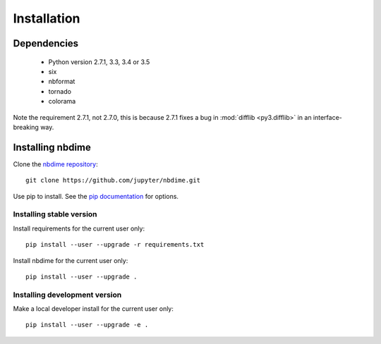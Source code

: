 ============
Installation
============

Dependencies
------------

  - Python version 2.7.1, 3.3, 3.4 or 3.5
  - six
  - nbformat
  - tornado
  - colorama

Note the requirement 2.7.1, not 2.7.0, this is because
2.7.1 fixes a bug in :mod:`difflib <py3.difflib>` in an interface-breaking way.

Installing nbdime
-----------------
Clone the `nbdime repository <https://github.com/jupyter/nbdime.git>`_::

    git clone https://github.com/jupyter/nbdime.git

Use pip to install. See the `pip documentation <https://pip.pypa.io/en/stable/>`_
for options.

Installing stable version
~~~~~~~~~~~~~~~~~~~~~~~~~
Install requirements for the current user only::

    pip install --user --upgrade -r requirements.txt

Install nbdime for the current user only::

    pip install --user --upgrade .

Installing development version
~~~~~~~~~~~~~~~~~~~~~~~~~~~~~~
Make a local developer install for the current user only::

    pip install --user --upgrade -e .
